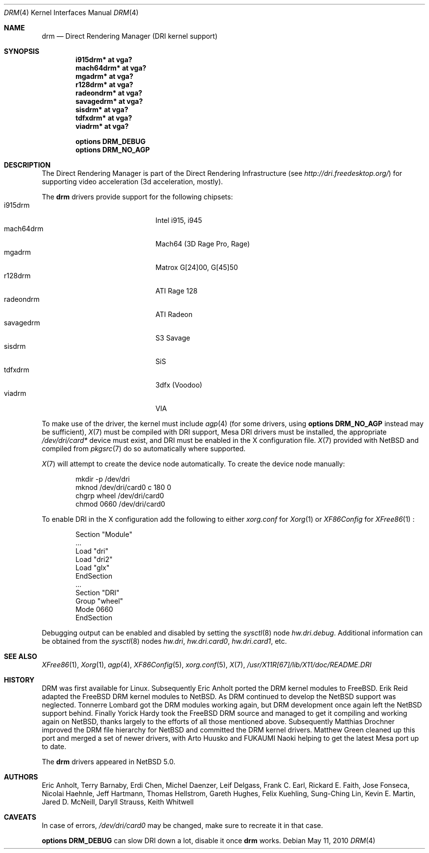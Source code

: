 .\"	$NetBSD: drm.4,v 1.10.2.1 2010/08/17 06:40:02 uebayasi Exp $
.\"
.\" Copyright (c) 2007 Thomas Klausner
.\" All rights reserved.
.\"
.\" Redistribution and use in source and binary forms, with or without
.\" modification, are permitted provided that the following conditions
.\" are met:
.\" 1. Redistributions of source code must retain the above copyright
.\"    notice, this list of conditions and the following disclaimer.
.\" 2. Redistributions in binary form must reproduce the above copyright
.\"    notice, this list of conditions and the following disclaimer in the
.\"    documentation and/or other materials provided with the distribution.
.\"
.\" THIS SOFTWARE IS PROVIDED BY THE AUTHOR ``AS IS'' AND ANY EXPRESS OR
.\" IMPLIED WARRANTIES, INCLUDING, BUT NOT LIMITED TO, THE IMPLIED WARRANTIES
.\" OF MERCHANTABILITY AND FITNESS FOR A PARTICULAR PURPOSE ARE DISCLAIMED.
.\" IN NO EVENT SHALL THE AUTHOR BE LIABLE FOR ANY DIRECT, INDIRECT,
.\" INCIDENTAL, SPECIAL, EXEMPLARY, OR CONSEQUENTIAL DAMAGES (INCLUDING, BUT
.\" NOT LIMITED TO, PROCUREMENT OF SUBSTITUTE GOODS OR SERVICES; LOSS OF USE,
.\" DATA, OR PROFITS; OR BUSINESS INTERRUPTION) HOWEVER CAUSED AND ON ANY
.\" THEORY OF LIABILITY, WHETHER IN CONTRACT, STRICT LIABILITY, OR TORT
.\" (INCLUDING NEGLIGENCE OR OTHERWISE) ARISING IN ANY WAY OUT OF THE USE OF
.\" THIS SOFTWARE, EVEN IF ADVISED OF THE POSSIBILITY OF SUCH DAMAGE.
.\"
.Dd May 11, 2010
.Dt DRM 4
.Os
.Sh NAME
.Nm drm
.Nd Direct Rendering Manager (DRI kernel support)
.Sh SYNOPSIS
.Cd i915drm*       at vga?
.Cd mach64drm*     at vga?
.Cd mgadrm*        at vga?
.Cd r128drm*       at vga?
.Cd radeondrm*     at vga?
.Cd savagedrm*     at vga?
.Cd sisdrm*        at vga?
.Cd tdfxdrm*       at vga?
.Cd viadrm*        at vga?
.Pp
.Cd options        DRM_DEBUG
.Cd options        DRM_NO_AGP
.Sh DESCRIPTION
The
.Tn Direct Rendering Manager
is part of the
.Tn Direct Rendering Infrastructure
(see
.Pa http://dri.freedesktop.org/ )
for supporting video acceleration (3d acceleration, mostly).
.Pp
The
.Nm
drivers provide support for the following chipsets:
.Bl -tag -width XsavagedrmXXX -offset indent -compact
.It i915drm
Intel i915, i945
.It mach64drm
Mach64 (3D Rage Pro, Rage)
.It mgadrm
Matrox G[24]00, G[45]50
.It r128drm
ATI Rage 128
.It radeondrm
ATI Radeon
.It savagedrm
S3 Savage
.It sisdrm
SiS
.It tdfxdrm
3dfx (Voodoo)
.It viadrm
VIA
.El
.Pp
To make use of the driver, the kernel must include
.Xr agp 4
(for some drivers, using
.Cd options        DRM_NO_AGP
instead may be sufficient),
.Xr X 7
must be compiled with DRI support, Mesa DRI drivers must be installed,
the appropriate
.Pa /dev/dri/card*
device must exist, and DRI must be enabled in the X configuration
file.
.Xr X 7
provided with
.Nx
and compiled from
.Xr pkgsrc 7
do so automatically where supported.
.Pp
.Xr X 7
will attempt to create the device node automatically.
To create the device node manually:
.Bd -literal -offset indent
mkdir -p /dev/dri
mknod /dev/dri/card0 c 180 0
chgrp wheel /dev/dri/card0
chmod 0660 /dev/dri/card0
.Ed
.Pp
To enable DRI in the X configuration add the following to either
.Pa xorg.conf
for
.Xr Xorg 1
or
.Pa XF86Config
for
.Xr XFree86 1
:
.Bd -literal -offset indent
Section "Module"
        ...
        Load  "dri"
        Load  "dri2"
        Load  "glx"
EndSection
\&...
Section "DRI"
        Group "wheel"
        Mode 0660
EndSection
.Ed
.Pp
Debugging output can be enabled and disabled by setting the
.Xr sysctl 8
node
.Ar hw.dri.debug .
Additional information can be obtained from the
.Xr sysctl 8
nodes
.Ar hw.dri ,
.Ar hw.dri.card0 ,
.Ar hw.dri.card1 ,
etc.
.Sh SEE ALSO
.Xr XFree86 1 ,
.Xr Xorg 1 ,
.Xr agp 4 ,
.Xr XF86Config 5 ,
.Xr xorg.conf 5 ,
.Xr X 7 ,
.Pa /usr/X11R[67]/lib/X11/doc/README.DRI
.Sh HISTORY
DRM was first available for Linux.
Subsequently Eric Anholt ported the DRM kernel modules to
.Fx .
Erik Reid adapted the
.Fx
DRM kernel modules to
.Nx .
As DRM continued to develop the
.Nx
support was neglected.
Tonnerre Lombard got the DRM modules working again, but DRM
development once again left the
.Nx
support behind.
Finally Yorick Hardy took the
.Fx
DRM source and managed to get it compiling and working again on
.Nx ,
thanks largely to the efforts of all those mentioned above.
Subsequently Matthias Drochner improved the DRM file hierarchy for
.Nx
and committed the DRM kernel drivers.
Matthew Green cleaned up this port and merged a set of newer
drivers, with Arto Huusko and FUKAUMI Naoki helping to get
the latest Mesa port up to date.
.Pp
The
.Nm
drivers appeared in
.Nx 5.0 .
.Sh AUTHORS
.An -nosplit
.An Eric Anholt ,
.An Terry Barnaby ,
.An Erdi Chen ,
.An Michel Daenzer ,
.An Leif Delgass ,
.An Frank C. Earl ,
.An Rickard E. Faith ,
.An Jose Fonseca ,
.An Nicolai Haehnle ,
.An Jeff Hartmann ,
.An Thomas Hellstrom ,
.An Gareth Hughes ,
.An Felix Kuehling ,
.An Sung-Ching Lin ,
.An Kevin E. Martin ,
.An Jared D. McNeill ,
.An Daryll Strauss ,
.An Keith Whitwell
.Sh CAVEATS
.Pp
In case of errors,
.Pa /dev/dri/card0
may be changed, make sure to recreate it in that case.
.Pp
.Cd options DRM_DEBUG
can slow DRI down a lot, disable it once
.Nm
works.
